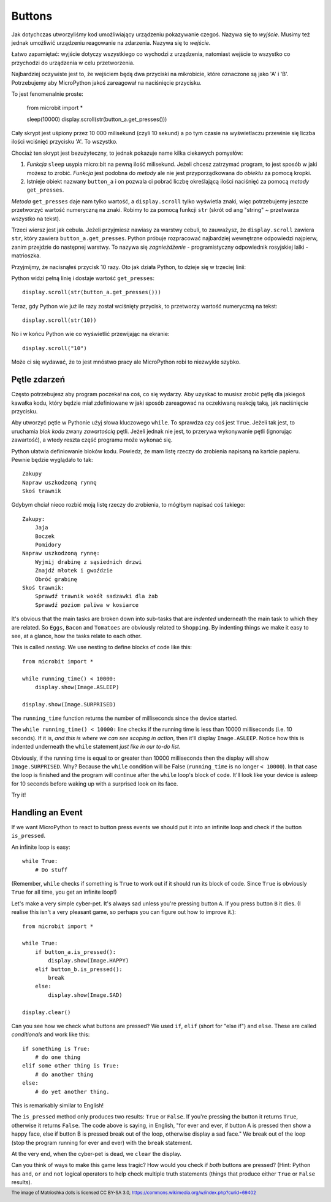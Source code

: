 Buttons
-------

Jak dotychczas utworzyliśmy kod umożliwiający urządzeniu pokazywanie czegoś.
Nazywa się to *wyjście*. Musimy też jednak umożliwić urządzeniu reagowanie na
zdarzenia. Nazywa się to *wejście*.

Łatwo zapamiętać: wyjście dotyczy wszystkiego co wychodzi z urządzenia,
natomiast wejście to wszystko co przychodzi do urządzenia w celu
przetworzenia.

Najbardziej oczywiste jest to, że wejściem będą dwa przyciski na mikrobicie,
które oznaczone są jako 'A' i 'B'. Potrzebujemy aby MicroPython jakoś
zareagował na naciśnięcie przycisku.

To jest fenomenalnie proste:

    from microbit import *

    sleep(10000)
    display.scroll(str(button_a.get_presses()))

Cały skrypt jest uśpiony przez 10 000 milisekund (czyli 10 sekund) a po tym
czasie na wyświetlaczu przewinie się liczba ilości wciśnięć przycisku 'A'.
To wszystko.

Chociaż ten skrypt jest bezużyteczny, to jednak pokazuje name kilka ciekawych
pomysłów:

#. *Funkcja* ``sleep`` usypia micro:bit na pewną ilość milisekund. Jeżeli
   chcesz zatrzymać program, to jest sposób w jaki możesz to zrobić.
   *Funkcja* jest podobna do *metody* ale nie jest przyporządkowana do 
   *obiektu* za pomocą kropki.

#. Istnieje obiekt nazwany ``button_a`` i on pozwala ci pobrać liczbę
   określającą ilości naciśnięć za pomocą *metody* ``get_presses``.

*Metoda* ``get_presses`` daje nam tylko wartość, a ``display.scroll`` tylko
wyświetla znaki, więc potrzebujemy jeszcze przetworzyć wartość numeryczną na
znaki. Robimy to za pomocą funkcji ``str`` (skrót od ang "string" ~ przetwarza
wszystko na tekst).

Trzeci wiersz jest jak cebula. Jeżeli przyjmiesz nawiasy za warstwy cebuli, to
zauważysz, że ``display.scroll`` zawiera ``str``, który zawiera 
``button_a.get_presses``. Python próbuje rozpracować najbardziej wewnętrzne
odpowiedzi najpierw, zanim przejdzie do następnej warstwy. To nazywa się
*zagnieżdżenie* - programistyczny odpowiednik rosyjskiej lalki - matrioszka.

.. image:: matrioshka.jpg

Przyjmijmy, że nacisnąłeś przycisk 10 razy. Oto jak działa Python, to dzieje
się w trzeciej linii:

Python widzi pełną linię i dostaje wartość ``get_presses``::

    display.scroll(str(button_a.get_presses()))

Teraz, gdy Python wie już ile razy został wciśnięty przycisk, to przetworzy
wartość numeryczną na tekst::

    display.scroll(str(10))

No i w końcu Python wie co wyświetlić przewijając na ekranie::

    display.scroll("10")

Może ci się wydawać, że to jest mnóstwo pracy ale MicroPython robi to 
niezwykle szybko.

Pętle zdarzeń
+++++++++++

Często potrzebujesz aby program poczekał na coś, co się wydarzy. Aby uzyskać
to musisz zrobić pętlę dla jakiegoś kawałka kodu, który będzie miał 
zdefiniowane w jaki sposób zareagować na oczekiwaną reakcję taką, jak
naciśnięcie przycisku.

Aby utworzyć pętle w Pythonie użyj słowa kluczowego ``while``. To sprawdza czy
coś jest ``True``. Jeżeli tak jest, to uruchamia *blok kodu* zwany *zawartością*
pętli. Jeżeli jednak nie jest, to przerywa wykonywanie pętli (ignorując zawartość),
a wtedy reszta część programu może wykonać się.

Python ułatwia definiowanie bloków kodu. Powiedz, że mam listę rzeczy do
zrobienia napisaną na kartcie papieru. Pewnie będzie wyglądało to tak::

    Zakupy
    Napraw uszkodzoną rynnę
    Skoś trawnik

Gdybym chciał nieco rozbić moją listę rzeczy do zrobienia, to mógłbym napisać
coś takiego::

    Zakupy:
        Jaja
        Boczek
        Pomidory
    Napraw uszkodzoną rynnę:
        Wyjmij drabinę z sąsiednich drzwi
        Znajdź młotek i gwoździe
        Obróć grabinę
    Skoś trawnik:
        Sprawdź trawnik wokół sadzawki dla żab
        Sprawdź poziom paliwa w kosiarce

It's obvious that the main tasks are broken down into sub-tasks that are
*indented* underneath the main task to which they are related. So ``Eggs``,
``Bacon`` and ``Tomatoes`` are obviously related to ``Shopping``. By indenting
things we make it easy to see, at a glance, how the tasks relate to each other.

This is called *nesting*. We use nesting to define blocks of code like this::

    from microbit import *

    while running_time() < 10000:
        display.show(Image.ASLEEP)

    display.show(Image.SURPRISED)

The ``running_time`` function returns the number of milliseconds since the
device started.

The ``while running_time() < 10000:`` line checks if the running time is less
than 10000 milliseconds (i.e. 10 seconds). If it is, *and this is where we can
see scoping in action*, then it'll display ``Image.ASLEEP``. Notice how this is
indented underneath the ``while`` statement *just like in our to-do list*.

Obviously, if the running time is equal to or greater than 10000 milliseconds
then the display will show ``Image.SURPRISED``. Why? Because the ``while``
condition will be False (``running_time`` is no longer ``< 10000``). In that
case the loop is finished and the program will continue after the ``while``
loop's block of code. It'll look like your device is asleep for 10
seconds before waking up with a surprised look on its face.

Try it!

Handling an Event
+++++++++++++++++

If we want MicroPython to react to button press events we should put it into
an infinite loop and check if the button ``is_pressed``.

An infinite loop is easy::

    while True:
        # Do stuff

(Remember, ``while`` checks if something is ``True`` to work out if it should
run its block of code. Since ``True`` is obviously ``True`` for all time, you
get an infinite loop!)

Let's make a very simple cyber-pet. It's always sad unless you're pressing
button ``A``. If you press button ``B`` it dies. (I realise this isn't a very
pleasant game, so perhaps you can figure out how to improve it.)::

    from microbit import *

    while True:
        if button_a.is_pressed():
            display.show(Image.HAPPY)
        elif button_b.is_pressed():
            break
        else:
            display.show(Image.SAD)

    display.clear()

Can you see how we check what buttons are pressed? We used ``if``,
``elif`` (short for "else if") and ``else``. These are called *conditionals*
and work like this::

    if something is True:
        # do one thing
    elif some other thing is True:
        # do another thing
    else:
        # do yet another thing.

This is remarkably similar to English!

The ``is_pressed`` method only produces two results: ``True`` or ``False``.
If you're pressing the button it returns ``True``, otherwise it returns
``False``. The code above is saying, in English, "for ever and ever, if
button A is pressed then show a happy face, else if button B is pressed break
out of the loop, otherwise display a sad face." We break out of the loop (stop
the program running for ever and ever) with the ``break`` statement.

At the very end, when the cyber-pet is dead, we ``clear`` the display.

Can you think of ways to make this game less tragic? How would you check if
*both* buttons are pressed? (Hint: Python has ``and``, ``or`` and ``not``
logical operators to help check multiple truth statements (things that
produce either ``True`` or ``False`` results).

.. footer:: The image of Matrioshka dolls is licensed CC BY-SA 3.0, https://commons.wikimedia.org/w/index.php?curid=69402
